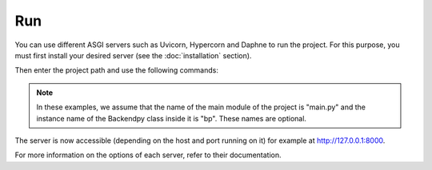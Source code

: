 Run
===
You can use different ASGI servers such as Uvicorn, Hypercorn and Daphne to run the project.
For this purpose, you must first install your desired server (see the :doc:`installation` section).

Then enter the project path and use the following commands:

.. code-block:: console
    :caption: For Uvicorn

    $ uvicorn main:bp

.. code-block:: console
    :caption: For Hypercorn

    $ hypercorn main:bp

.. code-block:: console
    :caption: For Daphne

    $ daphne main:bp

.. note::
    In these examples, we assume that the name of the main module of the project is "main.py" and the instance
    name of the Backendpy class inside it is "bp". These names are optional.

The server is now accessible (depending on the host and port running on it) for example at http://127.0.0.1:8000.

For more information on the options of each server, refer to their documentation.
